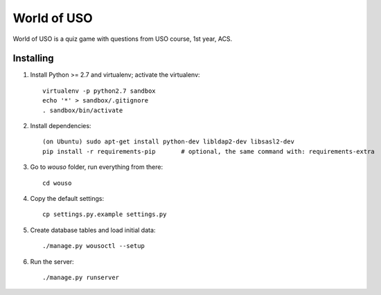 World of USO
============

World of USO is a quiz game with questions from USO course, 1st year,
ACS.


Installing
----------

1. Install Python >= 2.7 and virtualenv; activate the virtualenv::

    virtualenv -p python2.7 sandbox
    echo '*' > sandbox/.gitignore
    . sandbox/bin/activate

2. Install dependencies::

    (on Ubuntu) sudo apt-get install python-dev libldap2-dev libsasl2-dev
    pip install -r requirements-pip       # optional, the same command with: requirements-extra

3. Go to `wouso` folder, run everything from there::

    cd wouso

4. Copy the default settings::

    cp settings.py.example settings.py

5. Create database tables and load initial data::

    ./manage.py wousoctl --setup

6. Run the server::

    ./manage.py runserver
